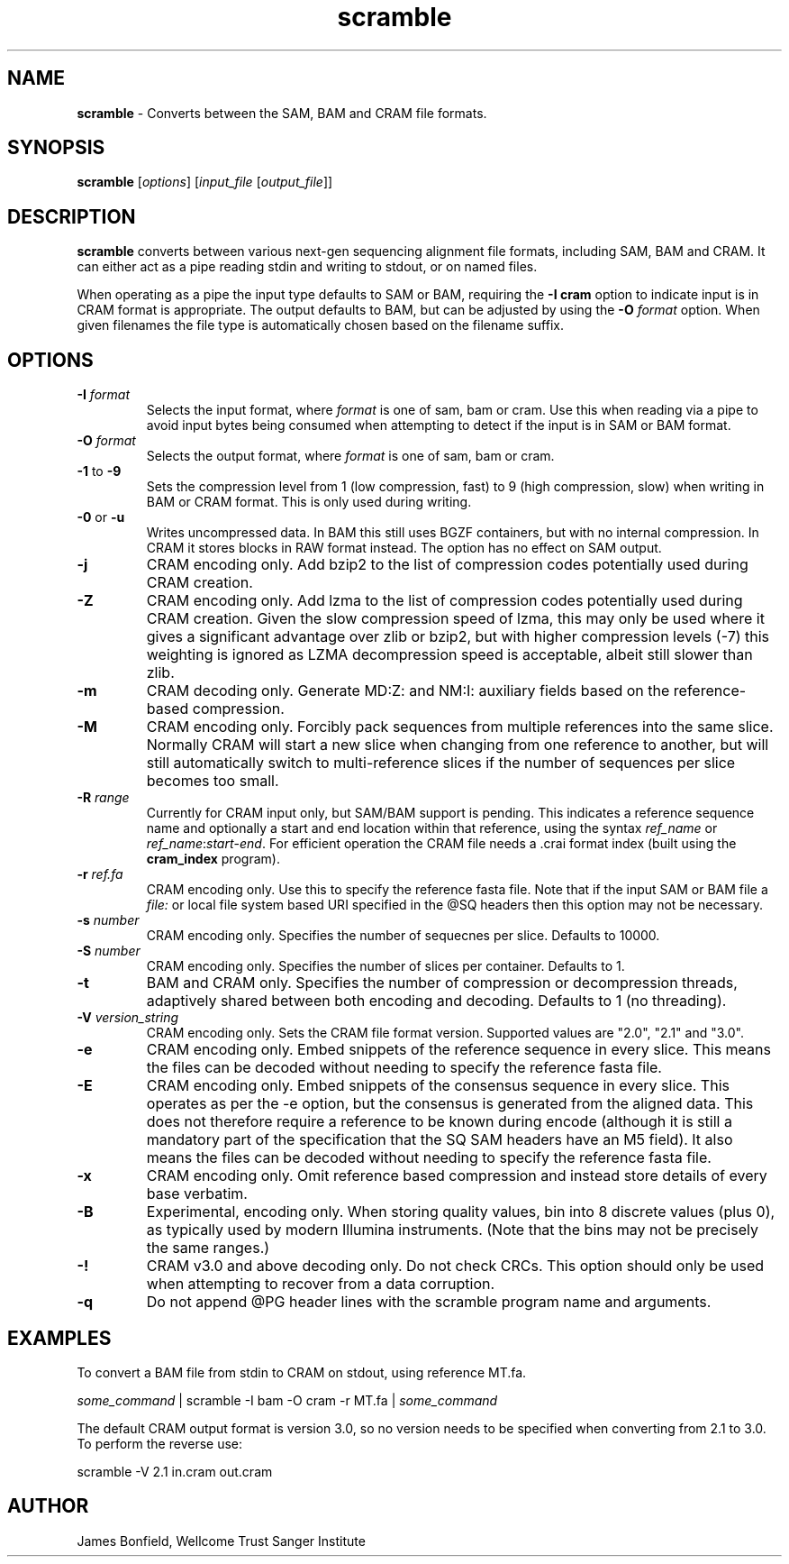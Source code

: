 .TH scramble 1 "March 19 2013" "" "Staden io_lib"

.SH "NAME"

.PP
.BR scramble
\- Converts between the SAM, BAM and CRAM file formats.

.SH "SYNOPSIS"
.PP
\fBscramble\fR  [\fIoptions\fR] [\fIinput_file\fR [\fIoutput_file\fR]]

.SH "DESCRIPTION"
.PP
\fBscramble\fR converts between various next-gen sequencing alignment
file formats, including SAM, BAM and CRAM. It can either act as a pipe
reading stdin and writing to stdout, or on named files.

When operating as a pipe the input type defaults to SAM or BAM,
requiring the \fB-I cram\fR option to indicate input is in CRAM format
is appropriate. The output defaults to BAM, but can be adjusted by
using the \fB-O\fR \fIformat\fR option. When given filenames the file
type is automatically chosen based on the filename suffix.

.SH "OPTIONS"
.PP
.TP
\fB-I\fR \fIformat\fR
Selects the input format, where \fIformat\fR is one of sam, bam or
cram.  Use this when reading via a pipe to avoid input bytes being
consumed when attempting to detect if the input is in SAM or BAM format.

.TP
\fB-O\fR \fIformat\fR
Selects the output format, where \fIformat\fR is one of sam, bam or cram.

.TP
\fB-1\fR to \fB-9\fR
Sets the compression level from 1 (low compression, fast) to 9 (high
compression, slow) when writing in BAM or CRAM format. This is only
used during writing.

.TP
\fB-0\fR or \fB-u\fR
Writes uncompressed data. In BAM this still uses BGZF containers, but
with no internal compression. In CRAM it stores blocks in RAW format
instead. The option has no effect on SAM output.

.TP
\fB-j\fR
CRAM encoding only.  Add bzip2 to the list of compression codes
potentially used during CRAM creation.

.TP
\fB-Z\fR
CRAM encoding only.  Add lzma to the list of compression codes
potentially used during CRAM creation.  Given the slow compression
speed of lzma, this may only be used where it gives a significant
advantage over zlib or bzip2, but with higher compression levels (-7)
this weighting is ignored as LZMA decompression speed is acceptable,
albeit still slower than zlib.

.TP
\fB-m\fR
CRAM decoding only. Generate MD:Z: and NM:I: auxiliary fields based on
the reference-based compression.

.TP
\fB-M\fR
CRAM encoding only.  Forcibly pack sequences from multiple references
into the same slice.  Normally CRAM will start a new slice when
changing from one reference to another, but will still automatically
switch to multi-reference slices if the number of sequences per slice
becomes too small.

.TP
\fB-R\fR \fIrange\fR
Currently for CRAM input only, but SAM/BAM support is pending. This
indicates a reference sequence name and optionally a start and end
location within that reference, using the syntax \fIref_name\fR or
\fIref_name\fR:\fIstart\fR-\fIend\fR. For efficient operation the CRAM
file needs a .crai format index (built using the \fBcram_index\fR
program).

.TP
\fB-r\fR \fIref.fa\fR
CRAM encoding only.  Use this to specify the reference fasta file.
Note that if the input SAM or BAM file a \fIfile:\fR or local file
system based URI specified in the @SQ headers then this option may
not be necessary.

.TP
\fB-s\fR \fInumber\fR
CRAM encoding only.  Specifies the number of sequecnes per slice.
Defaults to 10000.

.TP
\fB-S\fR \fInumber\fR
CRAM encoding only.   Specifies the number of slices per container.
Defaults to 1.

.TP
\fB-t\fR
BAM and CRAM only.  Specifies the number of compression or
decompression threads, adaptively shared between both encoding and
decoding.  Defaults to 1 (no threading).

.TP
\fB-V\fR \fIversion_string\fR
CRAM encoding only.  Sets the CRAM file format version. Supported values are
"2.0", "2.1" and "3.0".

.TP
\fB-e\fR
CRAM encoding only. Embed snippets of the reference sequence in every slice.
This means the files can be decoded without needing to specify the
reference fasta file.

.TP
\fB-E\fR
CRAM encoding only. Embed snippets of the consensus sequence in every slice.
This operates as per the -e option, but the consensus is generated
from the aligned data.  This does not therefore require a reference to
be known during encode (although it is still a mandatory part of the
specification that the SQ SAM headers have an M5 field).  It also
means the files can be decoded without needing to specify the reference fasta file.

.TP
\fB-x\fR
CRAM encoding only.  Omit reference based compression and instead
store details of every base verbatim.

.TP
\fB-B\fR
Experimental, encoding only.  When storing quality values, bin into 8
discrete values (plus 0), as typically used by modern Illumina
instruments.  (Note that the bins may not be precisely the same ranges.)

.TP
\fB-!\fR
CRAM v3.0 and above decoding only. Do not check CRCs.  This option
should only be used when attempting to recover from a data corruption.

.TP
\fB-q\fR
Do not append @PG header lines with the scramble program name and
arguments.

.SH "EXAMPLES"
.PP
To convert a BAM file from stdin to CRAM on stdout, using reference MT.fa.
.PP
.nf
    \fIsome_command\fR | scramble -I bam -O cram -r MT.fa | \fIsome_command\fR
.fi

.PP
The default CRAM output format is version 3.0, so no version needs to
be specified when converting from 2.1 to 3.0.  To perform the reverse
use:
.PP
.nf
    scramble -V 2.1 in.cram out.cram
.fi

.SH "AUTHOR"
.PP
James Bonfield, Wellcome Trust Sanger Institute
